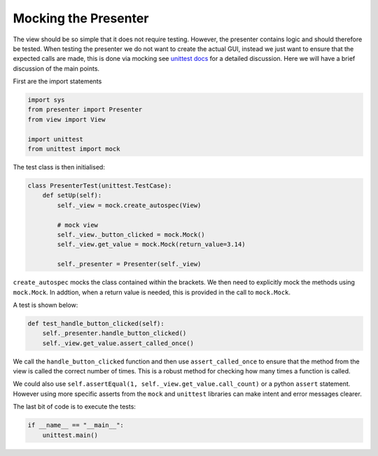 =====================
Mocking the Presenter
=====================

The view should be so simple that it does not require
testing. However, the presenter contains logic and should therefore be
tested. When testing the presenter we do not want to create the actual
GUI, instead we just want to ensure that the expected calls are made,
this is done via mocking see `unittest docs
<https://docs.python.org/3/library/unittest.mock-examples.html>`_ for
a detailed discussion. Here we will have a brief discussion of the
main points.

First are the import statements

.. code-block:: python

    import sys
    from presenter import Presenter
    from view import View

    import unittest
    from unittest import mock


The test class is then initialised:

.. code-block:: python

    class PresenterTest(unittest.TestCase):
        def setUp(self):
            self._view = mock.create_autospec(View)

            # mock view
            self._view._button_clicked = mock.Mock()
            self._view.get_value = mock.Mock(return_value=3.14)

            self._presenter = Presenter(self._view)

``create_autospec`` mocks the class contained within the brackets. We
then need to explicitly mock the methods using ``mock.Mock``. In
addtion, when a return value is needed, this is provided in the call
to ``mock.Mock``.

A test is shown below:

.. code-block:: python

   def test_handle_button_clicked(self):
       self._presenter.handle_button_clicked()
       self._view.get_value.assert_called_once()

We call the ``handle_button_clicked`` function and then use ``assert_called_once``
to ensure that the method from the view is called the correct number of
times. This is a robust method for checking how many times a function is
called.

We could also use ``self.assertEqual(1, self._view.get_value.call_count)`` or
a python ``assert`` statement. However using more specific asserts from the
``mock`` and ``unittest`` libraries can make intent and error messages clearer.

The last bit of code is to execute the tests:

.. code-block:: python

    if __name__ == "__main__":
        unittest.main()
